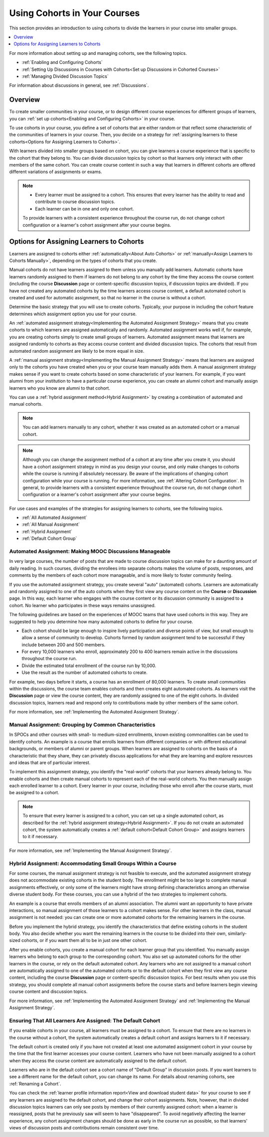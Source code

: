 .. _Cohorts Overview:

#############################
Using Cohorts in Your Courses
#############################

This section provides an introduction to using cohorts to divide the learners
in your course into smaller groups.

.. contents::
  :local:
  :depth: 1

For more information about setting up and managing cohorts, see the following
topics.

* :ref:`Enabling and Configuring Cohorts`

* :ref:`Setting Up Discussions in Courses with Cohorts<Set up Discussions in
  Cohorted Courses>`

* :ref:`Managing Divided Discussion Topics`

For information about discussions in general, see :ref:`Discussions`.


*********
Overview
*********

To create smaller communities in your course, or to design different course
experiences for different groups of learners, you can :ref:`set up
cohorts<Enabling and Configuring Cohorts>` in your course.

To use cohorts in your course, you define a set of cohorts that are either
random or that reflect some characteristic of the communities of learners in
your course. Then, you decide on a strategy for :ref:`assigning learners to
these cohorts<Options for Assigning Learners to Cohorts>`.

With learners divided into smaller groups based on cohort, you can give
learners a course experience that is specific to the cohort that they belong
to. You can divide discussion topics by cohort so that learners only interact
with other members of the same cohort. You can create course content in such a
way that learners in different cohorts are offered different variations of
assignments or exams.


.. note::

   * Every learner must be assigned to a cohort. This ensures that every
     learner has the ability to read and contribute to course discussion
     topics.

   * Each learner can be in one and only one cohort.

   To provide learners with a consistent experience throughout the course run,
   do not change cohort configuration or a learner's cohort assignment after
   your course begins.





.. _Options for Assigning Learners to Cohorts:

*****************************************
Options for Assigning Learners to Cohorts
*****************************************

Learners are assigned to cohorts either :ref:`automatically<About Auto
Cohorts>` or :ref:`manually<Assign Learners to Cohorts Manually>`, depending
on the types of cohorts that you create.

Manual cohorts do not have learners assigned to them unless you manually add
learners. Automatic cohorts have learners randomly assigned to them if
learners do not belong to any cohort by the time they access the course
content (including the course **Discussion** page or content-specific
discussion topics, if discussion topics are divided). If you have not created
any automated cohorts by the time learners access course content, a default
automated cohort is created and used for automatic assignment, so that no
learner in the course is without a cohort.

Determine the basic strategy that you will use to create cohorts. Typically,
your purpose in including the cohort feature determines which assignment
option you use for your course.

An :ref:`automated assignment strategy<Implementing the Automated Assignment
Strategy>` means that you create cohorts to which learners are assigned
automatically and randomly. Automated assignment works well if, for example,
you are creating cohorts simply to create small groups of learners. Automated
assignment means that learners are assigned randomly to cohorts as they access
course content and divided discussion topics. The cohorts that result from
automated random assignment are likely to be more equal in size.

A :ref:`manual assignment strategy<Implementing the Manual Assignment
Strategy>` means that learners are assigned only to the cohorts you have
created when you or your course team manually adds them. A manual assignment
strategy makes sense if you want to create cohorts based on some
characteristic of your learners. For example, if you want alumni from your
institution to have a particular course experience, you can create an alumni
cohort and manually assign learners who you know are alumni to that cohort.

You can use a :ref:`hybrid assignment method<Hybrid Assignment>` by creating a
combination of automated and manual cohorts.

.. note:: You can add learners manually to any cohort, whether it was created
   as an automated cohort or a manual cohort.

.. note:: Although you can change the assignment method of a cohort at any time
   after you create it, you should have a cohort assignment strategy in mind as
   you design your course, and only make changes to cohorts while the course is
   running if absolutely necessary. Be aware of the implications of changing
   cohort configuration while your course is running. For more information, see
   :ref:`Altering Cohort Configuration`. In general, to provide learners with a
   consistent experience throughout the course run, do not change cohort
   configuration or a learner's cohort assignment after your course begins.

For use cases and examples of the strategies for assigning learners to cohorts,
see the following topics.

* :ref:`All Automated Assignment`

* :ref:`All Manual Assignment`

* :ref:`Hybrid Assignment`

* :ref:`Default Cohort Group`

.. _All Automated Assignment:

========================================================
Automated Assignment: Making MOOC Discussions Manageable
========================================================

In very large courses, the number of posts that are made to course discussion
topics can make for a daunting amount of daily reading. In such courses,
dividing the enrollees into separate cohorts makes the volume of posts,
responses, and comments by the members of each cohort more manageable, and is
more likely to foster community feeling.

If you use the automated assignment strategy, you create several "auto"
(automated) cohorts. Learners are automatically and randomly assigned to one of
the auto cohorts when they first view any course content on the **Course** or
**Discussion** page. In this way, each learner who engages with the course
content or its discussion community is assigned to a cohort. No learner who
participates in these ways remains unassigned.

The following guidelines are based on the experiences of MOOC teams that have
used cohorts in this way. They are suggested to help you determine how many
automated cohorts to define for your course.

* Each cohort should be large enough to inspire lively participation and
  diverse points of view, but small enough to allow a sense of community to
  develop. Cohorts formed by random assignment tend to be successful if they
  include between 200 and 500 members.

* For every 10,000 learners who enroll, approximately 200 to 400 learners
  remain active in the discussions throughout the course run.

* Divide the estimated total enrollment of the course run by 10,000.

* Use the result as the number of automated cohorts to create.

For example, two days before it starts, a course has an enrollment of 80,000
learners. To create small communities within the discussions, the course team
enables cohorts and then creates eight automated cohorts. As learners visit the
**Discussion** page or view the course content, they are randomly assigned to
one of the eight cohorts. In divided discussion topics, learners read and
respond only to contributions made by other members of the same cohort.

For more information, see :ref:`Implementing the Automated Assignment
Strategy`.

.. _All Manual Assignment:

=====================================================
Manual Assignment: Grouping by Common Characteristics
=====================================================

In SPOCs and other courses with small- to medium-sized enrollments, known
existing commonalities can be used to identify cohorts. An example is a course
that enrolls learners from different companies or with different educational
backgrounds, or members of alumni or parent groups. When learners are assigned
to cohorts on the basis of a characteristic that they share, they can privately
discuss applications for what they are learning and explore resources and ideas
that are of particular interest.

To implement this assignment strategy, you identify the "real-world" cohorts
that your learners already belong to. You enable cohorts and then create
manual cohorts to represent each of the real-world cohorts. You then manually
assign each enrolled learner to a cohort. Every learner in your course,
including those who enroll after the course starts, must be assigned to a
cohort.

.. note:: To ensure that every learner is assigned to a cohort, you can set up
   a single automated cohort, as described for the :ref:`hybrid assignment
   strategy<Hybrid Assignment>`. If you do not create an automated cohort, the
   system automatically creates a :ref:`default cohort<Default Cohort Group>`
   and assigns learners to it if necessary.

For more information, see :ref:`Implementing the Manual Assignment Strategy`.

.. _Hybrid Assignment:

=============================================================
Hybrid Assignment: Accommodating Small Groups Within a Course
=============================================================

For some courses, the manual assignment strategy is not feasible to execute,
and the automated assignment strategy does not accommodate existing cohorts in
the student body. The enrollment might be too large to complete manual
assignments effectively, or only some of the learners might have strong
defining characteristics among an otherwise diverse student body. For these
courses, you can use a hybrid of the two strategies to implement cohorts.

An example is a course that enrolls members of an alumni association. The
alumni want an opportunity to have private interactions, so manual assignment
of those learners to a cohort makes sense. For other learners in the class,
manual assignment is not needed: you can create one or more automated cohorts
for the remaining learners in the course.

Before you implement the hybrid strategy, you identify the characteristics that
define existing cohorts in the student body. You also decide whether you want
the remaining learners in the course to be divided into their own, similarly-
sized cohorts, or if you want them all to be in just one other cohort.

After you enable cohorts, you create a manual cohort for each learner group
that you identified. You manually assign learners who belong to each group to
the corresponding cohort. You also set up automated cohorts for the other
learners in the course, or rely on the default automated cohort. Any learners
who are not assigned to a manual cohort are automatically assigned to one of
the automated cohorts or to the default cohort when they first view any course
content, including the course **Discussion** page or content-specific
discussion topics. For best results when you use this strategy, you should
complete all manual cohort assignments before the course starts and before
learners begin viewing course content and discussion topics.

For more information, see :ref:`Implementing the Automated Assignment
Strategy` and :ref:`Implementing the Manual Assignment Strategy`.

.. _Default Cohort Group:

===========================================================
Ensuring That All Learners Are Assigned: The Default Cohort
===========================================================

If you enable cohorts in your course, all learners must be assigned to a
cohort. To ensure that there are no learners in the course without a cohort,
the system automatically creates a default cohort and assigns learners to it if
necessary.

The default cohort is created only if you have not created at least one
automated assignment cohort in your course by the time that the first learner
accesses your course content. Learners who have not been manually assigned to a
cohort when they access the course content are automatically assigned to the
default cohort.

Learners who are in the default cohort see a cohort name of "Default Group" in
discussion posts. If you want learners to see a different name for the default
cohort, you can change its name. For details about renaming cohorts, see
:ref:`Renaming a Cohort`.

.. image:: ../../../../shared/images/post_visible_default.png
 :alt: A discussion topic post with "This post is visible to Default Group"
       above the title.
 :width: 600

You can check the :ref:`learner profile information report<View and download
student data>` for your course to see if any learners are assigned to the
default cohort, and change their cohort assignments. Note, however, that in
divided discussion topics learners can only see posts by members of their
currently assigned cohort: when a learner is reassigned, posts that he
previously saw will seem to have "disappeared". To avoid negatively affecting
the learner experience, any cohort assignment changes should be done as early
in the course run as possible, so that learners' views of discussion posts and
contributions remain consistent over time.
